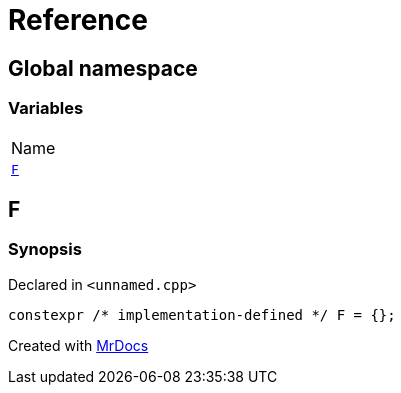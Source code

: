 = Reference
:mrdocs:

[#index]
== Global namespace

=== Variables

[cols=1]
|===
| Name
| link:#F[`F`] 
|===

[#F]
== F

=== Synopsis

Declared in `&lt;unnamed&period;cpp&gt;`

[source,cpp,subs="verbatim,replacements,macros,-callouts"]
----
constexpr &sol;&ast; implementation-defined &ast;&sol; F = &lcub;&rcub;;
----


[.small]#Created with https://www.mrdocs.com[MrDocs]#
